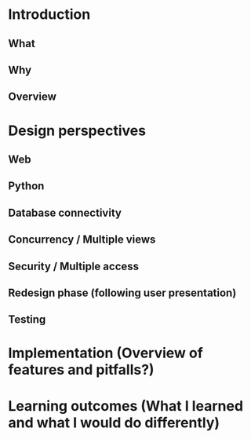 
* Introduction
** What
** Why
** Overview
* Design perspectives
** Web
** Python
** Database connectivity
** Concurrency / Multiple views
** Security / Multiple access
** Redesign phase (following user presentation)
** Testing
* Implementation (Overview of features and pitfalls?)
* Learning outcomes (What I learned and what I would do differently)
